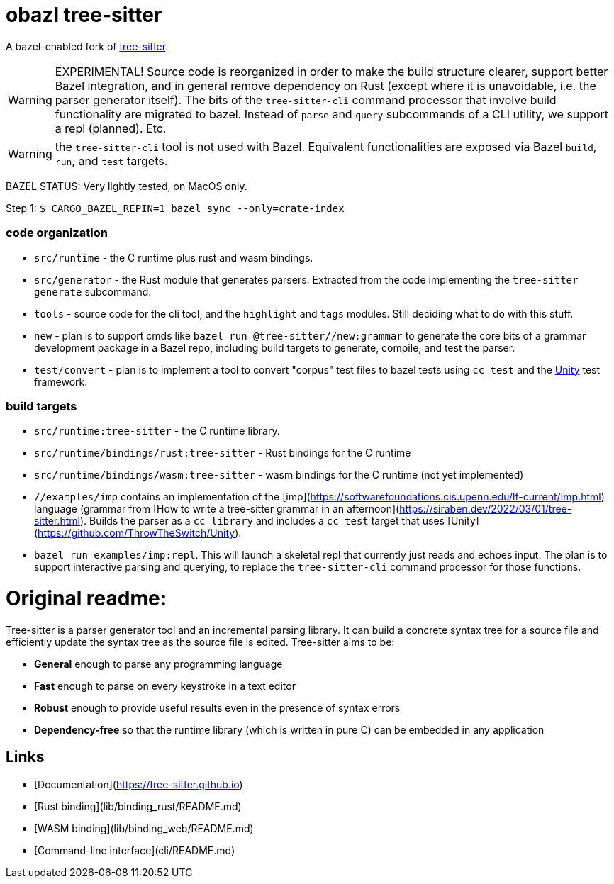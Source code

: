 = obazl tree-sitter

A bazel-enabled fork of link:https://github.com/tree-sitter/tree-sitter[tree-sitter].

WARNING: EXPERIMENTAL! Source code is reorganized in order to make the
build structure clearer, support better Bazel integration, and in
general remove dependency on Rust (except where it is unavoidable,
i.e. the parser generator itself). The bits of the `tree-sitter-cli`
command processor that involve build functionality are migrated to
bazel. Instead of `parse` and `query` subcommands of a CLI utility, we
support a repl (planned).  Etc.

WARNING: the `tree-sitter-cli` tool is not used with Bazel. Equivalent
functionalities are exposed via Bazel `build`, `run`, and `test` targets.

BAZEL STATUS: Very lightly tested, on MacOS only.


Step 1: `$ CARGO_BAZEL_REPIN=1 bazel sync --only=crate-index`

=== code organization

* `src/runtime` - the C runtime plus rust and wasm bindings.
* `src/generator` - the Rust module that generates parsers. Extracted from the code implementing the `tree-sitter generate` subcommand.
* `tools` -  source code for the cli tool, and the `highlight` and `tags` modules. Still deciding what to do with this stuff.
* `new` - plan is to support cmds like `bazel run @tree-sitter//new:grammar` to generate the core bits of a grammar development package in a Bazel repo, including build targets to generate, compile, and test the parser.
* `test/convert` - plan is to implement a tool to convert "corpus"
  test files to bazel tests using `cc_test` and the
  link:https://github.com/ThrowTheSwitch/Unity[Unity] test framework.

=== build targets

* `src/runtime:tree-sitter` - the C runtime library.
* `src/runtime/bindings/rust:tree-sitter` - Rust bindings for the C runtime
* `src/runtime/bindings/wasm:tree-sitter` - wasm bindings for the C runtime (not yet implemented)

* `//examples/imp` contains an implementation of the [imp](https://softwarefoundations.cis.upenn.edu/lf-current/Imp.html) language (grammar from [How to write a tree-sitter grammar in an afternoon](https://siraben.dev/2022/03/01/tree-sitter.html). Builds the parser as a `cc_library` and includes a `cc_test` target that uses [Unity](https://github.com/ThrowTheSwitch/Unity).

* `bazel run examples/imp:repl`. This will launch a skeletal repl that currently just reads and echoes input. The plan is to support interactive parsing and querying, to replace the `tree-sitter-cli` command processor for those functions.


= Original readme:

Tree-sitter is a parser generator tool and an incremental parsing library. It can build a concrete syntax tree for a source file and efficiently update the syntax tree as the source file is edited. Tree-sitter aims to be:

- **General** enough to parse any programming language
- **Fast** enough to parse on every keystroke in a text editor
- **Robust** enough to provide useful results even in the presence of syntax errors
- **Dependency-free** so that the runtime library (which is written in pure C) can be embedded in any application

## Links

- [Documentation](https://tree-sitter.github.io)
- [Rust binding](lib/binding_rust/README.md)
- [WASM binding](lib/binding_web/README.md)
- [Command-line interface](cli/README.md)
